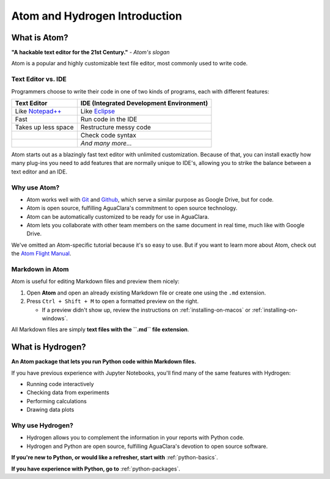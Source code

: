 .. _atom-and-hydrogen-introduction:

******************************
Atom and Hydrogen Introduction
******************************

What is Atom?
=============

.. image:: https://seeklogo.com/images/A/atom-logo-19BD90FF87-seeklogo.com.png
   :target: https://seeklogo.com/images/A/atom-logo-19BD90FF87-seeklogo.com.png
   :alt: Atom Logo


**"A hackable text editor for the 21st Century."** *- Atom's slogan*

Atom is a popular and highly customizable text file editor, most commonly used to write code.

Text Editor vs. IDE
-------------------

Programmers choose to write their code in one of two kinds of programs, each with different features:

.. list-table::
   :header-rows: 1

   * - Text Editor
     - IDE (Integrated Development Environment)
   * - Like `Notepad++ <https://notepad-plus-plus.org/>`_
     - Like `Eclipse <https://www.eclipse.org/>`_
   * - Fast
     - Run code in the IDE
   * - Takes up less space
     - Restructure messy code
   * -
     - Check code syntax
   * -
     - *And many more...*


Atom starts out as a blazingly fast text editor with unlimited customization. Because of that, you can install exactly how many plug-ins you need to add features that are normally unique to IDE's, allowing you to strike the balance between a text editor and an IDE.

Why use Atom?
-------------

* Atom works well with `Git <https://git-scm.com/>`_ and
  `Github <https://github.com/>`_\ , which serve a similar purpose as Google Drive, but for code.
* Atom is open source, fulfilling AguaClara's commitment to open source
  technology.
* Atom can be automatically customized to be ready for use in AguaClara.
* Atom lets you collaborate with other team members on the same document in
  real time, much like with Google Drive.

We've omitted an Atom-specific tutorial because it's so easy to use. But if you want to learn more about Atom, check out the `Atom Flight Manual <http://flight-manual.atom.io/getting-started/sections/why-atom/>`_.

Markdown in Atom
----------------

Atom is useful for editing Markdown files and preview them nicely:

#. Open **Atom** and open an already existing Markdown file or create one using the ``.md`` extension.
#. Press ``Ctrl + Shift + M`` to open a formatted preview on the right.

   * If a preview didn't show up, review the instructions on :ref:`installing-on-macos` or :ref:`installing-on-windows`.

All Markdown files are simply **text files with the ``.md`` file extension**.


What is Hydrogen?
=================

.. image:: https://i.github-camo.com/9e74bd571d2566963428069319f0db831a0d2463/68747470733a2f2f63646e2e7261776769742e636f6d2f6e7465726163742f687964726f67656e2f31376564613234352f7374617469632f616e696d6174652d6c6f676f2e737667
   :target: https://i.github-camo.com/9e74bd571d2566963428069319f0db831a0d2463/68747470733a2f2f63646e2e7261776769742e636f6d2f6e7465726163742f687964726f67656e2f31376564613234352f7374617469632f616e696d6174652d6c6f676f2e737667
   :alt:

**An Atom package that lets you run Python code within Markdown files.**

If you have previous experience with Jupyter Notebooks, you'll find many of the same features with Hydrogen:

* Running code interactively
* Checking data from experiments
* Performing calculations
* Drawing data plots

Why use Hydrogen?
-----------------
* Hydrogen allows you to complement the information in your reports with Python code.
* Hydrogen and Python are open source, fulfilling AguaClara's devotion to open source software.

**If you're new to Python, or would like a refresher, start with** :ref:`python-basics`.

**If you have experience with Python, go to** :ref:`python-packages`.
